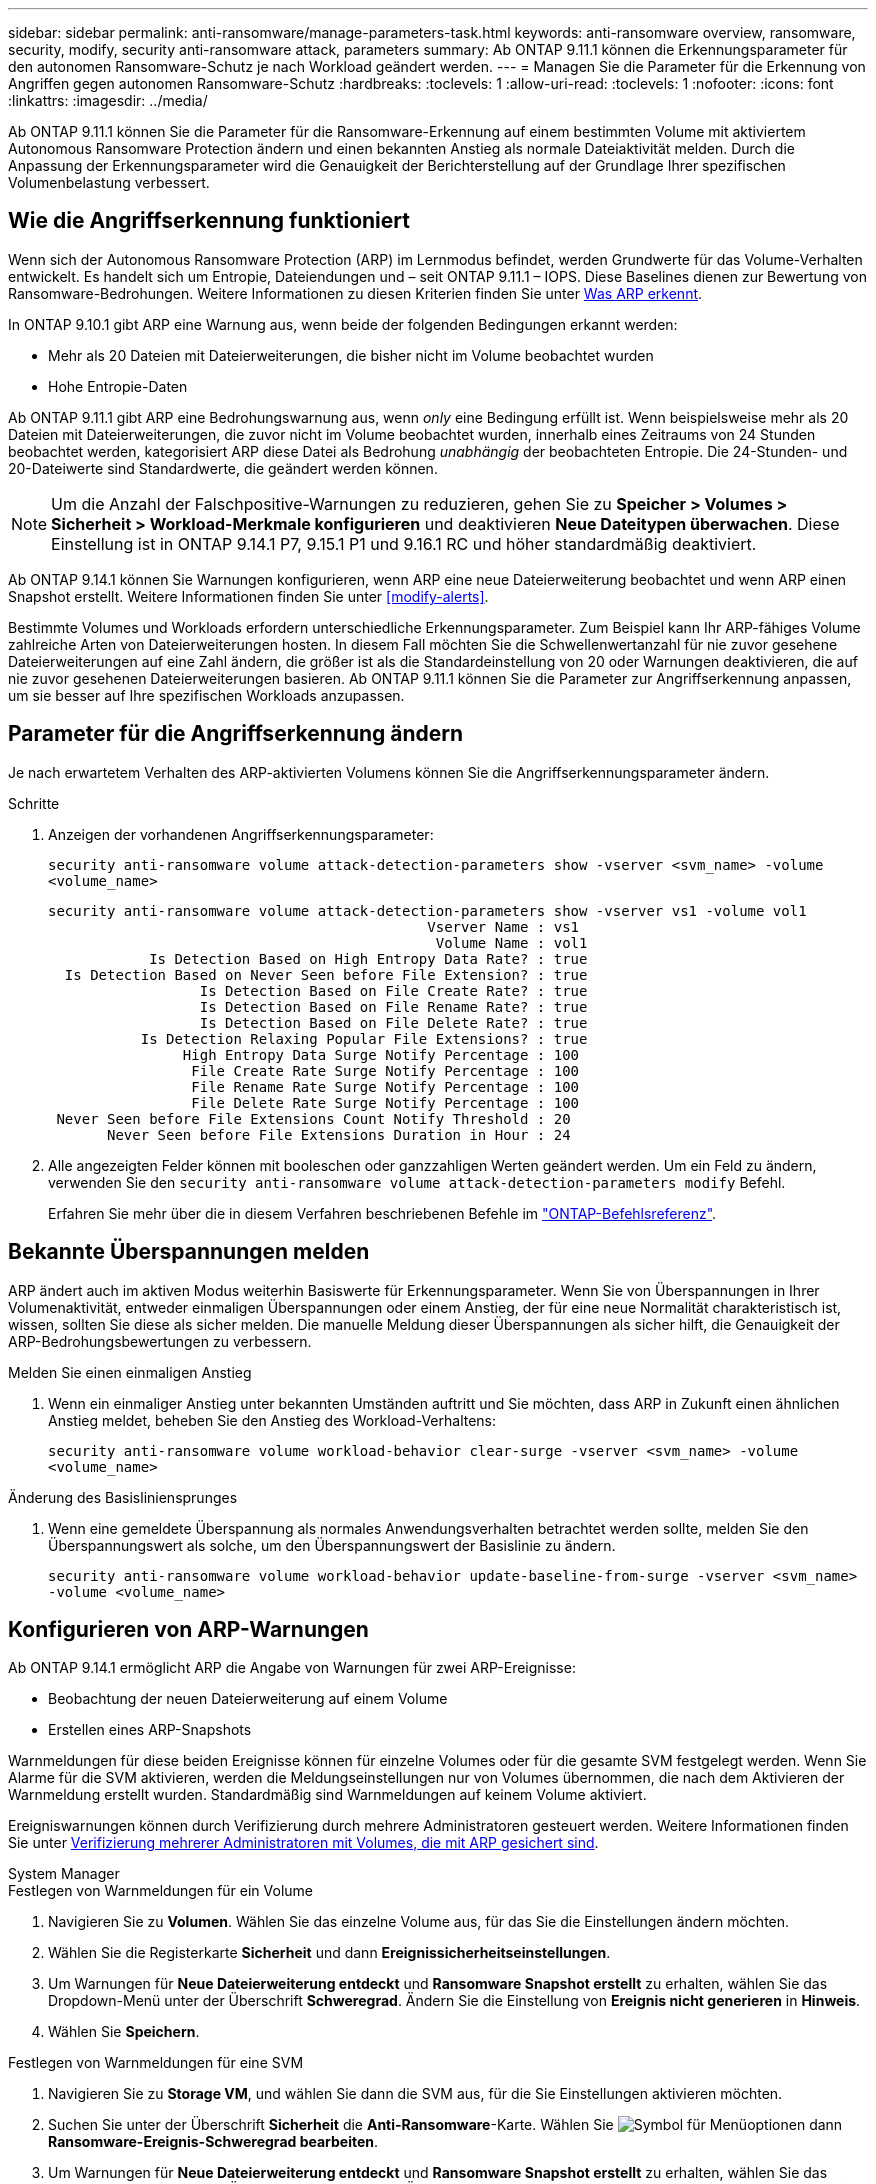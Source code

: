 ---
sidebar: sidebar 
permalink: anti-ransomware/manage-parameters-task.html 
keywords: anti-ransomware overview, ransomware, security, modify, security anti-ransomware attack, parameters 
summary: Ab ONTAP 9.11.1 können die Erkennungsparameter für den autonomen Ransomware-Schutz je nach Workload geändert werden. 
---
= Managen Sie die Parameter für die Erkennung von Angriffen gegen autonomen Ransomware-Schutz
:hardbreaks:
:toclevels: 1
:allow-uri-read: 
:toclevels: 1
:nofooter: 
:icons: font
:linkattrs: 
:imagesdir: ../media/


[role="lead"]
Ab ONTAP 9.11.1 können Sie die Parameter für die Ransomware-Erkennung auf einem bestimmten Volume mit aktiviertem Autonomous Ransomware Protection ändern und einen bekannten Anstieg als normale Dateiaktivität melden. Durch die Anpassung der Erkennungsparameter wird die Genauigkeit der Berichterstellung auf der Grundlage Ihrer spezifischen Volumenbelastung verbessert.



== Wie die Angriffserkennung funktioniert

Wenn sich der Autonomous Ransomware Protection (ARP) im Lernmodus befindet, werden Grundwerte für das Volume-Verhalten entwickelt. Es handelt sich um Entropie, Dateiendungen und – seit ONTAP 9.11.1 – IOPS. Diese Baselines dienen zur Bewertung von Ransomware-Bedrohungen. Weitere Informationen zu diesen Kriterien finden Sie unter xref:index.html#what-arp-detects[Was ARP erkennt].

In ONTAP 9.10.1 gibt ARP eine Warnung aus, wenn beide der folgenden Bedingungen erkannt werden:

* Mehr als 20 Dateien mit Dateierweiterungen, die bisher nicht im Volume beobachtet wurden
* Hohe Entropie-Daten


Ab ONTAP 9.11.1 gibt ARP eine Bedrohungswarnung aus, wenn _only_ eine Bedingung erfüllt ist. Wenn beispielsweise mehr als 20 Dateien mit Dateierweiterungen, die zuvor nicht im Volume beobachtet wurden, innerhalb eines Zeitraums von 24 Stunden beobachtet werden, kategorisiert ARP diese Datei als Bedrohung _unabhängig_ der beobachteten Entropie. Die 24-Stunden- und 20-Dateiwerte sind Standardwerte, die geändert werden können.


NOTE: Um die Anzahl der Falschpositive-Warnungen zu reduzieren, gehen Sie zu *Speicher > Volumes > Sicherheit > Workload-Merkmale konfigurieren* und deaktivieren *Neue Dateitypen überwachen*. Diese Einstellung ist in ONTAP 9.14.1 P7, 9.15.1 P1 und 9.16.1 RC und höher standardmäßig deaktiviert.

Ab ONTAP 9.14.1 können Sie Warnungen konfigurieren, wenn ARP eine neue Dateierweiterung beobachtet und wenn ARP einen Snapshot erstellt. Weitere Informationen finden Sie unter <<modify-alerts>>.

Bestimmte Volumes und Workloads erfordern unterschiedliche Erkennungsparameter. Zum Beispiel kann Ihr ARP-fähiges Volume zahlreiche Arten von Dateierweiterungen hosten. In diesem Fall möchten Sie die Schwellenwertanzahl für nie zuvor gesehene Dateierweiterungen auf eine Zahl ändern, die größer ist als die Standardeinstellung von 20 oder Warnungen deaktivieren, die auf nie zuvor gesehenen Dateierweiterungen basieren. Ab ONTAP 9.11.1 können Sie die Parameter zur Angriffserkennung anpassen, um sie besser auf Ihre spezifischen Workloads anzupassen.



== Parameter für die Angriffserkennung ändern

Je nach erwartetem Verhalten des ARP-aktivierten Volumens können Sie die Angriffserkennungsparameter ändern.

.Schritte
. Anzeigen der vorhandenen Angriffserkennungsparameter:
+
`security anti-ransomware volume attack-detection-parameters show -vserver <svm_name> -volume <volume_name>`

+
....
security anti-ransomware volume attack-detection-parameters show -vserver vs1 -volume vol1
                                             Vserver Name : vs1
                                              Volume Name : vol1
            Is Detection Based on High Entropy Data Rate? : true
  Is Detection Based on Never Seen before File Extension? : true
                  Is Detection Based on File Create Rate? : true
                  Is Detection Based on File Rename Rate? : true
                  Is Detection Based on File Delete Rate? : true
           Is Detection Relaxing Popular File Extensions? : true
                High Entropy Data Surge Notify Percentage : 100
                 File Create Rate Surge Notify Percentage : 100
                 File Rename Rate Surge Notify Percentage : 100
                 File Delete Rate Surge Notify Percentage : 100
 Never Seen before File Extensions Count Notify Threshold : 20
       Never Seen before File Extensions Duration in Hour : 24
....
. Alle angezeigten Felder können mit booleschen oder ganzzahligen Werten geändert werden. Um ein Feld zu ändern, verwenden Sie den `security anti-ransomware volume attack-detection-parameters modify` Befehl.
+
Erfahren Sie mehr über die in diesem Verfahren beschriebenen Befehle im link:https://docs.netapp.com/us-en/ontap-cli/security-anti-ransomware-volume-attack-detection-parameters-modify.html["ONTAP-Befehlsreferenz"^].





== Bekannte Überspannungen melden

ARP ändert auch im aktiven Modus weiterhin Basiswerte für Erkennungsparameter. Wenn Sie von Überspannungen in Ihrer Volumenaktivität, entweder einmaligen Überspannungen oder einem Anstieg, der für eine neue Normalität charakteristisch ist, wissen, sollten Sie diese als sicher melden. Die manuelle Meldung dieser Überspannungen als sicher hilft, die Genauigkeit der ARP-Bedrohungsbewertungen zu verbessern.

.Melden Sie einen einmaligen Anstieg
. Wenn ein einmaliger Anstieg unter bekannten Umständen auftritt und Sie möchten, dass ARP in Zukunft einen ähnlichen Anstieg meldet, beheben Sie den Anstieg des Workload-Verhaltens:
+
`security anti-ransomware volume workload-behavior clear-surge -vserver <svm_name> -volume <volume_name>`



.Änderung des Basisliniensprunges
. Wenn eine gemeldete Überspannung als normales Anwendungsverhalten betrachtet werden sollte, melden Sie den Überspannungswert als solche, um den Überspannungswert der Basislinie zu ändern.
+
`security anti-ransomware volume workload-behavior update-baseline-from-surge -vserver <svm_name> -volume <volume_name>`





== Konfigurieren von ARP-Warnungen

Ab ONTAP 9.14.1 ermöglicht ARP die Angabe von Warnungen für zwei ARP-Ereignisse:

* Beobachtung der neuen Dateierweiterung auf einem Volume
* Erstellen eines ARP-Snapshots


Warnmeldungen für diese beiden Ereignisse können für einzelne Volumes oder für die gesamte SVM festgelegt werden. Wenn Sie Alarme für die SVM aktivieren, werden die Meldungseinstellungen nur von Volumes übernommen, die nach dem Aktivieren der Warnmeldung erstellt wurden. Standardmäßig sind Warnmeldungen auf keinem Volume aktiviert.

Ereigniswarnungen können durch Verifizierung durch mehrere Administratoren gesteuert werden. Weitere Informationen finden Sie unter xref:use-cases-restrictions-concept.html#multi-admin-verification-with-volumes-protected-with-arp[Verifizierung mehrerer Administratoren mit Volumes, die mit ARP gesichert sind].

[role="tabbed-block"]
====
.System Manager
--
.Festlegen von Warnmeldungen für ein Volume
. Navigieren Sie zu **Volumen**. Wählen Sie das einzelne Volume aus, für das Sie die Einstellungen ändern möchten.
. Wählen Sie die Registerkarte **Sicherheit** und dann **Ereignissicherheitseinstellungen**.
. Um Warnungen für **Neue Dateierweiterung entdeckt** und **Ransomware Snapshot erstellt** zu erhalten, wählen Sie das Dropdown-Menü unter der Überschrift **Schweregrad**. Ändern Sie die Einstellung von **Ereignis nicht generieren** in **Hinweis**.
. Wählen Sie **Speichern**.


.Festlegen von Warnmeldungen für eine SVM
. Navigieren Sie zu **Storage VM**, und wählen Sie dann die SVM aus, für die Sie Einstellungen aktivieren möchten.
. Suchen Sie unter der Überschrift **Sicherheit** die **Anti-Ransomware**-Karte. Wählen Sie image:../media/icon_kabob.gif["Symbol für Menüoptionen"] dann **Ransomware-Ereignis-Schweregrad bearbeiten**.
. Um Warnungen für **Neue Dateierweiterung entdeckt** und **Ransomware Snapshot erstellt** zu erhalten, wählen Sie das Dropdown-Menü unter der Überschrift **Schweregrad**. Ändern Sie die Einstellung von **Ereignis nicht generieren** in **Hinweis**.
. Wählen Sie **Speichern**.


--
.CLI
--
.Festlegen von Warnmeldungen für ein Volume
* So legen Sie Warnungen für eine neue Dateierweiterung fest:
+
`security anti-ransomware volume event-log modify -vserver <svm_name> -is-enabled-on-new-file-extension-seen true`

* So legen Sie Warnungen für die Erstellung eines ARP-Snapshots fest:
+
`security anti-ransomware volume event-log modify -vserver <svm_name> -is-enabled-on-snapshot-copy-creation true`

* Bestätigen Sie Ihre Einstellungen mit dem `anti-ransomware volume event-log show` Befehl.


.Festlegen von Warnmeldungen für eine SVM
* So legen Sie Warnungen für eine neue Dateierweiterung fest:
+
`security anti-ransomware vserver event-log modify -vserver <svm_name> -is-enabled-on-new-file-extension-seen true`

* So legen Sie Warnungen für die Erstellung eines ARP-Snapshots fest:
+
`security anti-ransomware vserver event-log modify -vserver <svm_name> -is-enabled-on-snapshot-copy-creation true`

* Bestätigen Sie Ihre Einstellungen mit dem `security anti-ransomware vserver event-log show` Befehl.


--
====
.Verwandte Informationen
* link:https://kb.netapp.com/onprem/ontap/da/NAS/Understanding_Autonomous_Ransomware_Protection_attacks_and_the_Autonomous_Ransomware_Protection_snapshot["Autonome Ransomware-Schutzangriffe und den Überblick über den autonomen Ransomware-Schutz"^].


